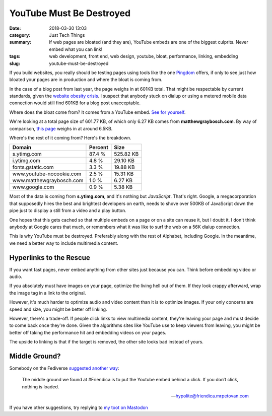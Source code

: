 YouTube Must Be Destroyed
#########################

:date: 2018-03-30 13:03
:category: Just Tech Things
:summary: If web pages are bloated (and they are), YouTube embeds are one of the biggest culprits. Never embed what you can link!
:tags: web development, front end, web design, youtube, bloat, performance, linking, embedding
:slug: youtube-must-be-destroyed


If you build websites, you really should be testing pages using tools like the one Pingdom_ offers, if only to see just how bloated your pages are in production and where the bloat is coming from.

In the case of a blog post from last year, the page weighs in at 601KB total. That might be respectable by current standards, given the `website obesity crisis <http://idlewords.com/talks/website_obesity.htm>`_. I suspect that anybody stuck on dialup or using a metered mobile data connection would still find 601KB for a blog post unacceptable. 

Where does the bloat come from? It comes from a YouTube embed. `See for yourself <https://tools.pingdom.com/#!/cyHrzi/https://www.matthewgraybosch.com/blog/2017/09/15/mid-september-update-small-dark-Lines/>`_.

We're looking at a total page size of 601.77 KB, of which only 6.27 KB comes from **matthewgraybosch.com**. By way of comparison, `this page <https://tools.pingdom.com/#!/eLLVTo/https://www.matthewgraybosch.com/blog/2018/03/30/youtube-must-be-destroyed/>`_ weighs in at around 6.5KB. 

Where's the rest of it coming from? Here's the breakdown.

========================	=======	=========
Domain                      	Percent Size
========================	=======	=========
s.ytimg.com	                87.4 %	525.82 KB
i.ytimg.com	                4.8 %	29.10 KB
fonts.gstatic.com	        3.3 %	19.88 KB
www.youtube-nocookie.com	2.5 %	15.31 KB
www.matthewgraybosch.com	1.0 %	6.27 KB
www.google.com              	0.9 %   5.38 KB
========================	=======	=========

Most of the data is coming from **s.ytimg.com**, and it's nothing but *JavaScript*. That's right. Google, a megacorporation that supposedly hires the best and brightest developers on earth, needs to shove over 500KB of JavaScript down the pipe just to display a still from a video and a play button.

One hopes that this gets cached so that multiple embeds on a page or on a site can reuse it, but I doubt it. I don't think anybody at Google cares that much, or remembers what it was like to surf the web on a 56K dialup connection.

This is why YouTube must be destroyed. Preferably along with the rest of Alphabet, including Google. In the meantime, we need a better way to include multimedia content.

Hyperlinks to the Rescue
========================

If you want fast pages, never embed anything from other sites just because you can. Think before embedding video or audio.

If you absolutely must have images on your page, optimize the living hell out of them. If they look crappy afterward, wrap the image tag in a link to the original. 

However, it's much harder to optimize audio and video content than it is to optimize images. If your only concerns are speed and size, you might be better off linking.

However, there's a trade-off. If people click links to view multimedia content, they're leaving your page and must decide to come back once they're done. Given the algorithms sites like YouTube use to keep viewers from leaving, you might be better off taking the performance hit and embedding videos on your pages.

The upside to linking is that if the target is removed, the other site looks bad instead of yours.

Middle Ground?
==============

Somebody on the Fediverse `suggested another way <https://friendica.mrpetovan.com/display/735a2029155abe7d3f72bf4237393497>`_:

    The middle ground we found at #Friendica is to put the Youtube embed behind a click. If you don’t click, nothing is loaded.

    --hypolite@friendica.mrpetovan.com

If you have other suggestions, try replying to `my toot on Mastodon <https://octodon.social/@starbreaker/99774132808363818>`_

.. _Pingdom: https://tools.pingdom.com
